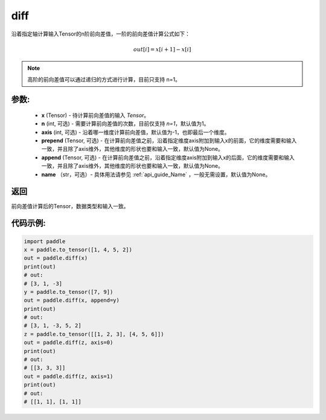 .. _cn_api_tensor_diff:

diff
-------------------------------

.. py:function:: paddle.diff(x, n=1, axis=-1, prepend=None, append=None, name=None)

沿着指定轴计算输入Tensor的n阶前向差值，一阶的前向差值计算公式如下：

..  math::
    out[i] = x[i+1] - x[i]

.. note::
    高阶的前向差值可以通过递归的方式进行计算，目前只支持 n=1。

参数:
:::::::::

    - **x** (Tensor) - 待计算前向差值的输入 `Tensor`。
    - **n** (int, 可选) - 需要计算前向差值的次数，目前仅支持 `n=1`，默认值为1。
    - **axis** (int, 可选) - 沿着哪一维度计算前向差值，默认值为-1，也即最后一个维度。
    - **prepend** (Tensor, 可选) - 在计算前向差值之前，沿着指定维度axis附加到输入x的前面，它的维度需要和输入一致，并且除了axis维外，其他维度的形状也要和输入一致，默认值为None。
    - **append** (Tensor, 可选) - 在计算前向差值之前，沿着指定维度axis附加到输入x的后面，它的维度需要和输入一致，并且除了axis维外，其他维度的形状也要和输入一致，默认值为None。
    - **name** （str，可选）- 具体用法请参见 :ref:`api_guide_Name` ，一般无需设置，默认值为None。

返回
:::::::::
前向差值计算后的Tensor，数据类型和输入一致。

代码示例:
:::::::::

.. code-block:: python

    import paddle
    x = paddle.to_tensor([1, 4, 5, 2])
    out = paddle.diff(x)
    print(out)
    # out:
    # [3, 1, -3]
    y = paddle.to_tensor([7, 9])
    out = paddle.diff(x, append=y)
    print(out)
    # out: 
    # [3, 1, -3, 5, 2]
    z = paddle.to_tensor([[1, 2, 3], [4, 5, 6]])
    out = paddle.diff(z, axis=0)
    print(out)
    # out:
    # [[3, 3, 3]]
    out = paddle.diff(z, axis=1)
    print(out)
    # out:
    # [[1, 1], [1, 1]]